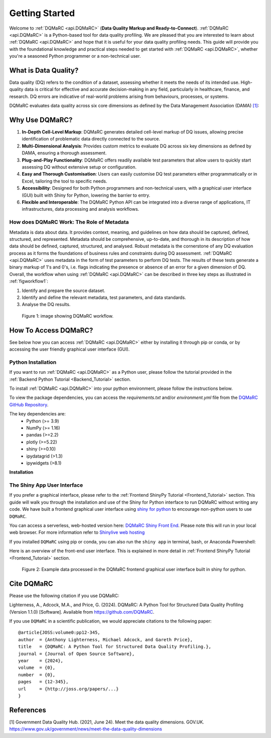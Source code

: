 .. _welcome_page:

===============
Getting Started
===============

Welcome to :ref:`DQMaRC <api.DQMaRC>` (**Data Quality Markup and Ready-to-Connect**). 
:ref:`DQMaRC <api.DQMaRC>` is a Python-based tool for data quality profiling. We are pleased that you are interested to 
learn about :ref:`DQMaRC <api.DQMaRC>` and hope that it is useful for your data quality profiling needs. This guide will provide
you with the foundational knowledge and practical steps needed to get started with :ref:`DQMaRC <api.DQMaRC>`, whether you're a 
seasoned Python programmer or a non-technical user.

What is Data Quality? 
---------------------
Data quality (DQ) refers to the condition of a dataset, assessing whether it meets the needs of its intended use.
High-quality data is critical for effective and accurate decision-making in any field, particularly in healthcare, 
finance, and research. DQ errors are indicative of real-world problems arising from behaviours, processes, or systems.

DQMaRC evaluates data quality across six core dimensions as defined by the Data Management Association (DAMA) 
`[1] <https://www.gov.uk/government/news/meet-the-data-quality-dimensions>`_:

.. raw:: html

    <div class="tile-container">
        <div class="tile" id="tile-completeness" onclick="showDescription('tile-completeness')">
            <img src="../_static/images/completeness.png" alt="Completeness">
        </div>
        <div class="tile" id="tile-validity" onclick="showDescription('tile-validity')">
            <img src="../_static/images/validity.png" alt="Validity">
        </div>
        <div class="tile" id="tile-consistency" onclick="showDescription('tile-consistency')">
            <img src="../_static/images/consistency.png" alt="Consistency">
        </div>
        <div class="tile" id="tile-timeliness" onclick="showDescription('tile-timeliness')">
            <img src="../_static/images/timeliness.png" alt="Timeliness">
        </div>
        <div class="tile" id="tile-uniqueness" onclick="showDescription('tile-uniqueness')">
            <img src="../_static/images/uniqueness.png" alt="Uniqueness">
        </div>
        <div class="tile" id="tile-accuracy" onclick="showDescription('tile-accuracy')">
            <img src="../_static/images/accuracy.png" alt="Accuracy">
        </div>
    </div>
    <div id="description-area">
        <p id="description-text">Click on a tile to learn more about each dimension.</p>
    </div>



Why Use DQMaRC?
---------------

#. **In-Depth Cell-Level Markup**: DQMaRC generates detailed cell-level markup of DQ issues, allowing precise identification of problematic data directly connected to the source.

#. **Multi-Dimensional Analysis**: Provides custom metrics to evaluate DQ across six key dimensions as defined by DAMA, ensuring a thorough assessment.

#. **Plug-and-Play Functionality**: DQMaRC offers readily available test parameters that allow users to quickly start assessing DQ without extensive setup or configuration.

#. **Easy and Thorough Customisation**: Users can easily customise DQ test parameters either programmatically or in Excel, tailoring the tool to specific needs.

#. **Accessibility**: Designed for both Python programmers and non-technical users, with a graphical user interface (GUI) built with Shiny for Python, lowering the barrier to entry.

#. **Flexible and Interoperable**: The DQMaRC Python API can be integrated into a diverse range of applications, IT infrastructures, data processing and analysis workflows. 


How does DQMaRC Work: The Role of Metadata
^^^^^^^^^^^^^^^^^^^^^^^^^^^^^^^^^^^^^^^^^^

Metadata is data about data. It provides context, meaning, and guidelines on how data should be captured, defined, structured, and represented. Metadata should be comprehensive,
up-to-date, and thorough in its description of how data should be defined, captured, structured, and analysed. 
Robust metadata is the cornerstone of any DQ evaluation process as it forms the foundations of business rules and constraints during DQ assessment. :ref:`DQMaRC <api.DQMaRC>`
uses metadata in the form of test parameters to perform DQ tests. The results of these tests generate a binary markup of 1's and 0's, i.e. flags indicating the presence
or absence of an error for a given dimension of DQ.
Overall, the workflow when using :ref:`DQMaRC <api.DQMaRC>` can be described in three key steps as illustrated in :ref:`figworkflow1`:

#. Identify and prepare the source dataset.
#. Identify and define the relevant metadata, test parameters, and data standards.
#. Analyse the DQ results.

.. _figworkflow1:

.. figure:: ../images/DQMaRC_method.png
  :alt: DQMaRC workflow
  :scale: 20%

  Figure 1: image showing DQMaRC workflow.


.. _setup_python:

How To Access DQMaRC? 
---------------------
See below how you can access :ref:`DQMaRC <api.DQMaRC>` either by installing it through pip or conda, or by accessing the user friendly graphical user interface (GUI).

Python Installation
^^^^^^^^^^^^^^^^^^^
If you want to run :ref:`DQMaRC <api.DQMaRC>` as a Python user, please follow the tutorial provided in the :ref:`Backend Python Tutorial <Backend_Tutorial>` section. 

To install :ref:`DQMaRC <api.DQMaRC>` into your python environment, please follow the instructions below.

To view the package dependencies, you can access the `requirements.txt` and/or `environment.yml` file from the `DQMaRC GitHub Repository <https://github.com/yourusername/DQMaRC>`_.

The key dependencies are: 
    * Python (>= 3.9)
    * NumPy (>= 1.16)
    * pandas (>=2.2)
    * plotly (>=5.22)
    * shiny (>=0.10)
    * ipydatagrid (>1.3)
    * ipywidgets (>8.1)

**Installation**

.. tabs::
    
    .. tab:: Conda Virtual Environment

        1. **Install Conda**:

        Make sure you have Conda installed. If not, download and install it from the `Anaconda <https://www.anaconda.com/products/distribution>`_ 
        website or the `Miniconda <https://docs.conda.io/en/latest/miniconda.html>`_ website.

        2. **Navigate to the Directory Containing `environment.yml`**:

        Open a terminal (or Anaconda Powershell) and navigate to your project directory.
        You can also download the ``DQMaRC`` `environment.yml` file and place it here if you prefer to setup a conda
        environment using the yml file.

        3. **Create the Conda Environment**:

        Create your conda environment either from scratch or using the environment.yml file:

        A new conda environment: 

        .. code-block:: bash

            conda create -n myenv python=3.9 pandas numpy
        
        From the yml file:
        
        .. code-block:: bash

            conda env create -f environment.yml


        4. **Activate the Conda Environment**:

        Once the environment is created, activate it using:

        .. code-block:: bash
            
            conda activate <environment_name>

        Replace `<environment_name>` with your conda environment name or the name specified in the `environment.yml` file.

        5. **Verify the Environment**:

        You can verify that the environment is active and working by checking the installed packages:
        
        .. code-block:: bash

            conda list

        6. **Conda Install DQMaRC**

        .. code-block:: console

            $ conda install -c conda-forge DQMaRC

            $ git clone https://github.com/The-Christie-NHS-FT/DQMaRC



    .. tab:: Python Virtual Environment

        1. **Install Python>=3.9**:

        Make sure you have Python>=3.9 installed. You can download it from the `Python <https://www.python.org/>`_ website.

        2. **Install `virtualenv`**:

        Install `virtualenv` if you don't have it already:
        
        .. code-block:: bash

            pip install virtualenv

        3. **Navigate to the Appropriate Directory**:

        Open a terminal and navigate to your project directory.

        4. **Create your own python virtual environment (must have python >=3.9)**

        .. code-block:: bash

            python -m venv <environment_name>

        Replace `<environment_name>` with your desired environment name.

        5. **Activate the Virtual Environment**:

            **Windows**:

            .. code-block:: bash

                <environment_name>\Scripts\activate


            **MacOS/Linux**:
                
            .. code-block:: bash

                source <environment_name>/bin/activate


        6. **Download and Install DQMaRC**:
        Using the distribution wheel file:

        .. code-block:: bash

            pip install DQMaRC-1.0.0-py3-none-any.whl


        Using PyPi:

        .. code-block:: bash

            pip install DQMaRC


        Or clone directly from GitHub:

        .. code-block:: console

            $ git clone https://github.com/The-Christie-NHS-FT/DQMaRC


        7. **Verify the Installation**:

        You can verify that the environment is active and working by checking the installed packages:

        .. code-block:: bash

            pip list


.. _setup_nonpython:

The Shiny App User Interface
^^^^^^^^^^^^^^^^^^^^^^^^^^^^
If you prefer a graphical interface, please refer to the :ref:`Frontend ShinyPy Tutorial <Frontend_Tutorial>` section. 
This guide will walk you through the installation and use of the Shiny for Python interface to run DQMaRC without writing any code.
We have built a frontend graphical user interface using `shiny for python <https://shiny.posit.co/py/>`_ to encourage non-python users to use ``DQMaRC``.

You can access a serverless, web-hosted version here: `DQMaRC Shiny Front End <https://placeholder.link>`_. 
Please note this will run in your local web browser. For more information refer to `Shinylive web hosting <https://shiny.posit.co/py/docs/shinylive.html>`_

If you installed ``DQMaRC`` using pip or conda, you can also run the ``shiny app`` in terminal, bash, or Anaconda Powershell:

.. tabs::

    .. tab:: Serverless Web-Browser

        You can access a serverless, web-hosted version here: `DQMaRC Shiny Front End <https://placeholder.link>`_. 


    .. tab:: Cloned from GitHub

        If you cloned the `DQMaRC GitHub repo  <https://placeholder.link>`_:

        .. code-block:: console

            shiny run --reload --launch-browser "C:\Users\...\pip_env_dqmarc1\Lib\site-packages\DQMaRC\app.py"


    .. tab:: Installed via Pip or Conda

        Once you have installed ``DQMaRC`` using pip or conda and have your pip or conda virtual environment setup, run the following code in terminal or anaconda powershell. 
        This will deploy the app.py script to your local web-browser at localhost. 
        Please adjust the directory string below to point to where you have DQMaRC installed. 

        .. code-block:: console

            shiny run --reload --launch-browser "C:\Users\...\Lib\site-packages\DQMaRC\app.py"

        To find the location of where you installed ``DQMaRC``, you can use the following command in terminal:

        .. code-block:: console

            pip show DQMaRC


Here is an overview of the front-end user interface. This is explained in more detail in :ref:`Frontend ShinyPy Tutorial <Frontend_Tutorial>` section. 

.. figure:: ../images/DQMaRC_method_shiny_GUI.png
  :alt: DQMaRC shiny frontend graphical user interface.
  :scale: 10%

  Figure 2: Example data processed in the DQMaRC frontend graphical user interface built in shiny for python.


Cite DQMaRC
-----------

Please use the following citation if you use DQMaRC:

Lighterness, A., Adcock, M.A., and Price, G. (2024). DQMaRC: A Python Tool for Structured Data Quality Profiling (Version 1.1.0) [Software]. 
Available from https://github.com/DQMaRC.

If you use ``DQMaRC`` in a scientific publication, we would appreciate
citations to the following paper::

  @article{JOSS:volume0:pp12-345,
  author  = {Anthony Lighterness, Michael Adcock, and Gareth Price},
  title   = {DQMaRC: A Python Tool for Structured Data Quality Profiling.},
  journal = {Journal of Open Source Software},
  year    = {2024},
  volume  = {0},
  number  = {0},
  pages   = {12-345},
  url     = {http://joss.org/papers/...}
  }


References
----------
[1] Government Data Quality Hub. (2021, June 24). Meet the data quality dimensions. GOV.UK. https://www.gov.uk/government/news/meet-the-data-quality-dimensions